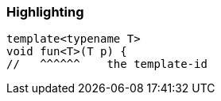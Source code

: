 === Highlighting

----
template<typename T>
void fun<T>(T p) {
//   ^^^^^^    the template-id
----

